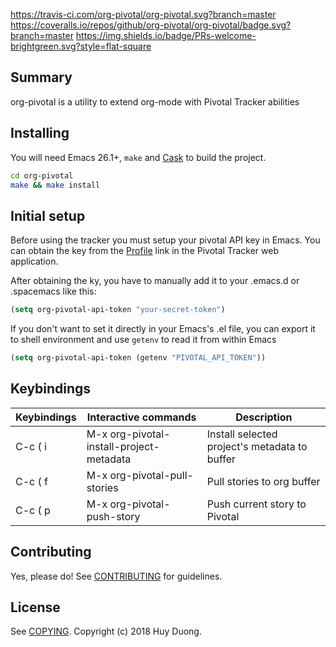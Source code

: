 [[https://travis-ci.com/org-pivotal/org-pivotal][https://travis-ci.com/org-pivotal/org-pivotal.svg?branch=master]]
[[https://coveralls.io/github/org-pivotal/org-pivotal?branch=master][https://coveralls.io/repos/github/org-pivotal/org-pivotal/badge.svg?branch=master]]
[[https://www.gnu.org/licenses/gpl-3.0][https://img.shields.io/badge/License-GPL%20v3-blue.svg]]
[[http://hits.dwyl.io/org-pivotal/org-pivotal][http://hits.dwyl.io/org-pivotal/org-pivotal.svg]]
[[https://github.com/org-pivotal/org-pivotal/graphs/commit-activity][https://img.shields.io/badge/Maintained%3F-yes-green.svg]]
[[http://makeapullrequest.com][https://img.shields.io/badge/PRs-welcome-brightgreen.svg?style=flat-square]]

# org-pivotal
** Summary
   :PROPERTIES:
   :CUSTOM_ID: summary
   :END:

org-pivotal is a utility to extend org-mode with Pivotal Tracker abilities

** Installing
   :PROPERTIES:
   :CUSTOM_ID: installing
   :END:

You will need Emacs 26.1+, =make= and [[https://github.com/cask/cask][Cask]] to build the project.

#+BEGIN_SRC sh
    cd org-pivotal
    make && make install
#+END_SRC

** Initial setup
   :PROPERTIES:
   :CUSTOM_ID: initial-setup
   :END:
Before using the tracker you must setup your pivotal API key in Emacs. You can obtain the key from the [[https://www.pivotaltracker.com/profile][Profile]] link in the Pivotal Tracker web application.

After obtaining the ky, you have to manually add it to your .emacs.d or .spacemacs like this:

#+BEGIN_SRC emacs-lisp
  (setq org-pivotal-api-token "your-secret-token")
#+END_SRC

If you don't want to set it directly in your Emacs's .el file, you can export it to shell environment and use =getenv= to read it from within Emacs

#+BEGIN_SRC emacs-lisp
  (setq org-pivotal-api-token (getenv "PIVOTAL_API_TOKEN"))
#+END_SRC

** Keybindings
   :PROPERTIES:
   :CUSTOM_ID: usage
   :END:
   | Keybindings | Interactive commands                     | Description                                   |
   |-------------+------------------------------------------+-----------------------------------------------|
   | C-c ( i     | M-x org-pivotal-install-project-metadata | Install selected project's metadata to buffer |
   | C-c ( f     | M-x org-pivotal-pull-stories             | Pull stories to org buffer                    |
   | C-c ( p     | M-x org-pivotal-push-story               | Push current story to Pivotal                 |

** Contributing
   :PROPERTIES:
   :CUSTOM_ID: contributing
   :END:

Yes, please do! See [[./CONTRIBUTING.md][CONTRIBUTING]] for guidelines.

** License
   :PROPERTIES:
   :CUSTOM_ID: license
   :END:

See [[./COPYING][COPYING]]. Copyright (c) 2018 Huy Duong.
